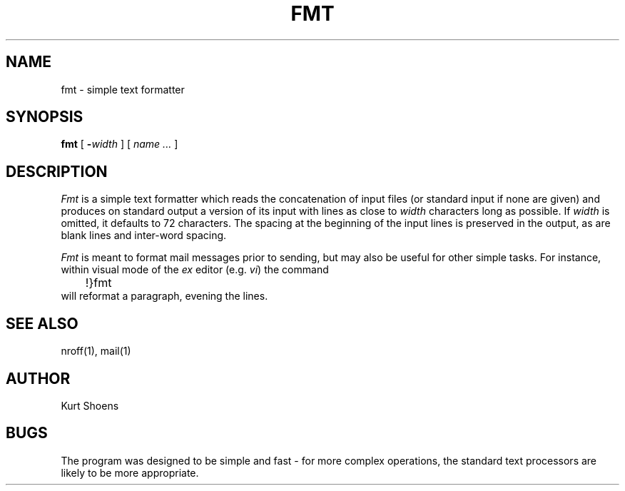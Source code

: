 .\" $Copyright:	$
.\" Copyright (c) 1984, 1985, 1986, 1987, 1988, 1989, 1990 
.\" Sequent Computer Systems, Inc.   All rights reserved.
.\"  
.\" This software is furnished under a license and may be used
.\" only in accordance with the terms of that license and with the
.\" inclusion of the above copyright notice.   This software may not
.\" be provided or otherwise made available to, or used by, any
.\" other person.  No title to or ownership of the software is
.\" hereby transferred.
...
.V= $Header: fmt.1 1.5 87/02/20 $
.TH FMT 1 "\*(V)" "3BSD"
.SH NAME
fmt \- simple text formatter
.SH SYNOPSIS
.B fmt
[
\f3-\f2width\f1
] [
.I name ...
]
.SH DESCRIPTION
.I Fmt
is a simple text formatter which reads the concatenation of input
files (or standard input if none are given) and produces on
standard output a version of its input with lines as close to
.I width
characters long as possible.
If
.I width
is omitted,
it defaults to 72 characters.
The spacing at the beginning of the input lines is preserved in the output,
as are blank lines and inter-word spacing.
.PP
.I Fmt
is meant to format mail messages prior to sending, but may also be useful
for other simple tasks.
For instance,
within visual mode of the
.I ex
editor (e.g.
.IR vi )
the command
.br
	!}fmt
.br
will reformat a paragraph,
evening the lines.
.SH "SEE ALSO"
nroff(1), mail(1)
.SH AUTHOR
Kurt Shoens
.SH BUGS
The program was designed to be simple and fast \- for more complex
operations, the standard text processors are likely to be more appropriate.
